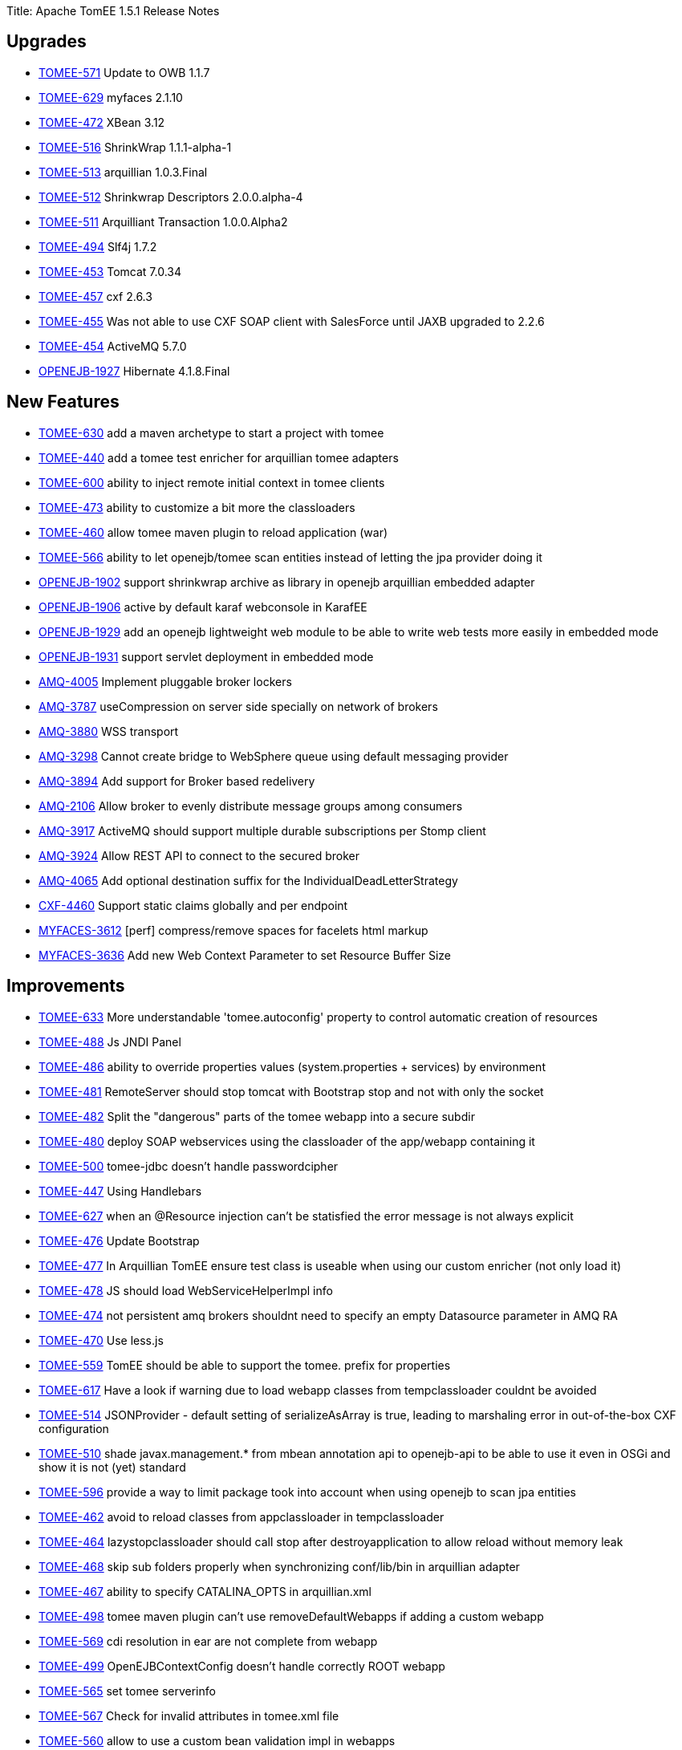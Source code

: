Title: Apache TomEE 1.5.1 Release Notes

== Upgrades

* https://issues.apache.org/jira/browse/TOMEE-571[TOMEE-571] Update to OWB 1.1.7
* https://issues.apache.org/jira/browse/TOMEE-629[TOMEE-629] myfaces 2.1.10
* https://issues.apache.org/jira/browse/TOMEE-472[TOMEE-472] XBean 3.12
* https://issues.apache.org/jira/browse/TOMEE-516[TOMEE-516] ShrinkWrap 1.1.1-alpha-1
* https://issues.apache.org/jira/browse/TOMEE-513[TOMEE-513] arquillian 1.0.3.Final
* https://issues.apache.org/jira/browse/TOMEE-512[TOMEE-512] Shrinkwrap Descriptors 2.0.0.alpha-4
* https://issues.apache.org/jira/browse/TOMEE-511[TOMEE-511] Arquilliant Transaction 1.0.0.Alpha2
* https://issues.apache.org/jira/browse/TOMEE-494[TOMEE-494] Slf4j 1.7.2
* https://issues.apache.org/jira/browse/TOMEE-453[TOMEE-453] Tomcat 7.0.34
* https://issues.apache.org/jira/browse/TOMEE-457[TOMEE-457] cxf 2.6.3
* https://issues.apache.org/jira/browse/TOMEE-455[TOMEE-455] Was not able to use CXF SOAP client with SalesForce until JAXB upgraded to 2.2.6
* https://issues.apache.org/jira/browse/TOMEE-454[TOMEE-454] ActiveMQ 5.7.0
* https://issues.apache.org/jira/browse/OPENEJB-1927[OPENEJB-1927] Hibernate 4.1.8.Final

== New Features

* https://issues.apache.org/jira/browse/TOMEE-630[TOMEE-630] add a maven archetype to start a project with tomee
* https://issues.apache.org/jira/browse/TOMEE-440[TOMEE-440] add a tomee test enricher for arquillian tomee adapters
* https://issues.apache.org/jira/browse/TOMEE-600[TOMEE-600] ability to inject remote initial context in tomee clients
* https://issues.apache.org/jira/browse/TOMEE-473[TOMEE-473] ability to customize a bit more the classloaders
* https://issues.apache.org/jira/browse/TOMEE-460[TOMEE-460] allow tomee maven plugin to reload application (war)
* https://issues.apache.org/jira/browse/TOMEE-566[TOMEE-566] ability to let openejb/tomee scan entities instead of letting the jpa provider doing it
* https://issues.apache.org/jira/browse/OPENEJB-1902[OPENEJB-1902] support shrinkwrap archive as library in openejb arquillian embedded adapter
* https://issues.apache.org/jira/browse/OPENEJB-1906[OPENEJB-1906] active by default karaf webconsole in KarafEE
* https://issues.apache.org/jira/browse/OPENEJB-1929[OPENEJB-1929] add an openejb lightweight web module to be able to write web tests more easily in embedded mode
* https://issues.apache.org/jira/browse/OPENEJB-1931[OPENEJB-1931] support servlet deployment in embedded mode
* https://issues.apache.org/jira/browse/AMQ-4005[AMQ-4005] Implement pluggable broker lockers
* https://issues.apache.org/jira/browse/AMQ-3787[AMQ-3787] useCompression on server side specially on network of brokers
* https://issues.apache.org/jira/browse/AMQ-3880[AMQ-3880] WSS transport
* https://issues.apache.org/jira/browse/AMQ-3298[AMQ-3298] Cannot create bridge to WebSphere queue using default messaging provider
* https://issues.apache.org/jira/browse/AMQ-3894[AMQ-3894] Add support for Broker based redelivery
* https://issues.apache.org/jira/browse/AMQ-2106[AMQ-2106] Allow broker to evenly distribute message groups among consumers
* https://issues.apache.org/jira/browse/AMQ-3917[AMQ-3917] ActiveMQ should support multiple durable subscriptions per Stomp client
* https://issues.apache.org/jira/browse/AMQ-3924[AMQ-3924] Allow REST API to connect to the secured broker
* https://issues.apache.org/jira/browse/AMQ-4065[AMQ-4065] Add optional destination suffix for the IndividualDeadLetterStrategy
* https://issues.apache.org/jira/browse/CXF-4460[CXF-4460] Support static claims globally and per endpoint
* https://issues.apache.org/jira/browse/MYFACES-3612[MYFACES-3612] [perf] compress/remove spaces for facelets html markup
* https://issues.apache.org/jira/browse/MYFACES-3636[MYFACES-3636] Add new Web Context Parameter to set Resource Buffer Size

== Improvements

* https://issues.apache.org/jira/browse/TOMEE-633[TOMEE-633] More understandable 'tomee.autoconfig' property to control automatic creation of resources
* https://issues.apache.org/jira/browse/TOMEE-488[TOMEE-488] Js JNDI Panel
* https://issues.apache.org/jira/browse/TOMEE-486[TOMEE-486] ability to override properties values (system.properties + services) by environment
* https://issues.apache.org/jira/browse/TOMEE-481[TOMEE-481] RemoteServer should stop tomcat with Bootstrap stop and not with only the socket
* https://issues.apache.org/jira/browse/TOMEE-482[TOMEE-482] Split the "dangerous" parts of the tomee webapp into a secure subdir
* https://issues.apache.org/jira/browse/TOMEE-480[TOMEE-480] deploy SOAP webservices using the classloader of the app/webapp containing it
* https://issues.apache.org/jira/browse/TOMEE-500[TOMEE-500] tomee-jdbc doesn't handle passwordcipher
* https://issues.apache.org/jira/browse/TOMEE-447[TOMEE-447] Using Handlebars
* https://issues.apache.org/jira/browse/TOMEE-627[TOMEE-627] when an @Resource injection can't be statisfied the error message is not always explicit
* https://issues.apache.org/jira/browse/TOMEE-476[TOMEE-476] Update Bootstrap
* https://issues.apache.org/jira/browse/TOMEE-477[TOMEE-477] In Arquillian TomEE ensure test class is useable when using our custom enricher (not only load it)
* https://issues.apache.org/jira/browse/TOMEE-478[TOMEE-478] JS should load WebServiceHelperImpl info
* https://issues.apache.org/jira/browse/TOMEE-474[TOMEE-474] not persistent amq brokers shouldnt need to specify an empty Datasource parameter in AMQ RA
* https://issues.apache.org/jira/browse/TOMEE-470[TOMEE-470] Use less.js
* https://issues.apache.org/jira/browse/TOMEE-559[TOMEE-559] TomEE should be able to support the tomee.
prefix for properties
* https://issues.apache.org/jira/browse/TOMEE-617[TOMEE-617] Have a look if warning due to load webapp classes from tempclassloader couldnt be avoided
* https://issues.apache.org/jira/browse/TOMEE-514[TOMEE-514] JSONProvider - default setting of serializeAsArray is true, leading to marshaling error in out-of-the-box CXF configuration
* https://issues.apache.org/jira/browse/TOMEE-510[TOMEE-510] shade javax.management.* from mbean annotation api to openejb-api to be able to use it even in OSGi and show it is not (yet) standard
* https://issues.apache.org/jira/browse/TOMEE-596[TOMEE-596] provide a way to limit package took into account when using openejb to scan jpa entities
* https://issues.apache.org/jira/browse/TOMEE-462[TOMEE-462] avoid to reload classes from appclassloader in tempclassloader
* https://issues.apache.org/jira/browse/TOMEE-464[TOMEE-464] lazystopclassloader should call stop after destroyapplication to allow reload without memory leak
* https://issues.apache.org/jira/browse/TOMEE-468[TOMEE-468] skip sub folders properly when synchronizing conf/lib/bin in arquillian adapter
* https://issues.apache.org/jira/browse/TOMEE-467[TOMEE-467] ability to specify CATALINA_OPTS in arquillian.xml
* https://issues.apache.org/jira/browse/TOMEE-498[TOMEE-498] tomee maven plugin can't use removeDefaultWebapps if adding a custom webapp
* https://issues.apache.org/jira/browse/TOMEE-569[TOMEE-569] cdi resolution in ear are not complete from webapp
* https://issues.apache.org/jira/browse/TOMEE-499[TOMEE-499] OpenEJBContextConfig doesn't handle correctly ROOT webapp
* https://issues.apache.org/jira/browse/TOMEE-565[TOMEE-565] set tomee serverinfo
* https://issues.apache.org/jira/browse/TOMEE-567[TOMEE-567] Check for invalid attributes in tomee.xml file
* https://issues.apache.org/jira/browse/TOMEE-560[TOMEE-560] allow to use a custom bean validation impl in webapps
* https://issues.apache.org/jira/browse/TOMEE-525[TOMEE-525] set openejb.jmx.active to false by default
* https://issues.apache.org/jira/browse/TOMEE-490[TOMEE-490] Use regular xmlhttp requests is the browser does not support websockets
* https://issues.apache.org/jira/browse/TOMEE-561[TOMEE-561] Rethink arquillian-tomee-webapp-remote adapter to reflect user experience with installer
* https://issues.apache.org/jira/browse/TOMEE-563[TOMEE-563] better mapping of openejb bootstrap in tomee.sh (to get cipher command\...)
* https://issues.apache.org/jira/browse/TOMEE-495[TOMEE-495] if a bean is @Local and @LocalBean local business interface are ignored in CDI resolution
* https://issues.apache.org/jira/browse/TOMEE-496[TOMEE-496] expose a Single Line Formatter useable with arquillian tomee remote adapter
* https://issues.apache.org/jira/browse/TOMEE-497[TOMEE-497] arquillian tomee remote should expose a simpleLog attribute to get more readable log (embedded mode like)
* https://issues.apache.org/jira/browse/TOMEE-452[TOMEE-452] resource in context.xml not available
* https://issues.apache.org/jira/browse/TOMEE-612[TOMEE-612] use javax.persistence.validation.mode is validationMode is not set in persistence.xml
* https://issues.apache.org/jira/browse/TOMEE-615[TOMEE-615] ear cdi and specializations/alternatives
* https://issues.apache.org/jira/browse/TOMEE-611[TOMEE-611] if validation mode of jpa is none we shouldn't pass the validation factory to the emf
* https://issues.apache.org/jira/browse/OPENEJB-1924[OPENEJB-1924] in arquillian-openejb-embedded release creational context of test class
* https://issues.apache.org/jira/browse/OPENEJB-1925[OPENEJB-1925] don't suppose openejb (embedded) is started from app classloader for JULI classes
* https://issues.apache.org/jira/browse/OPENEJB-1926[OPENEJB-1926] ignore org.scalatest interfaces
* https://issues.apache.org/jira/browse/OPENEJB-1920[OPENEJB-1920] [KARAFEE] imported services in cdi should only be the service on the deployed bundle
* https://issues.apache.org/jira/browse/OPENEJB-1903[OPENEJB-1903] managing ShrinkWrap resources in embedded openejb adapter
* https://issues.apache.org/jira/browse/OPENEJB-1921[OPENEJB-1921] [KARAFEE] getResources should aggregate instead of returning the first value
* https://issues.apache.org/jira/browse/OPENEJB-1908[OPENEJB-1908] [KarafEE] use a transaction manager from OSGi registry
* https://issues.apache.org/jira/browse/OPENEJB-1909[OPENEJB-1909] try etc folder if conf folder is not available
* https://issues.apache.org/jira/browse/OPENEJB-1911[OPENEJB-1911] ProxyEJB shouldnt add IvmProxy and Serializable interface for all localbean proxies
* https://issues.apache.org/jira/browse/OPENEJB-1912[OPENEJB-1912] KarafEE logs
* https://issues.apache.org/jira/browse/OPENEJB-1933[OPENEJB-1933] When implicitely creating a non jta or jta datasource for a persistence unit the max initial size should be 5 and not the same than the model to avoid too much netweork bandwith usage
* https://issues.apache.org/jira/browse/OPENEJB-1915[OPENEJB-1915] ignore net.sourceforge.cobertura.coveragedata.HasBeenInstrumented for ejb interfaces
* https://issues.apache.org/jira/browse/OPENEJB-1916[OPENEJB-1916] KarafEE distribution should come with its bundle in system repo
* https://issues.apache.org/jira/browse/OPENEJB-1913[OPENEJB-1913] avoid NPE in OSGi Deployer
* https://issues.apache.org/jira/browse/OPENEJB-1932[OPENEJB-1932] basic filter + servletcontextinitializer support for applicationcomposer
* https://issues.apache.org/jira/browse/OPENEJB-1914[OPENEJB-1914] revisit slightly the way bundle are retrieved in felix (karafee)
* https://issues.apache.org/jira/browse/OPENEJB-1956[OPENEJB-1956] try to get rootUrl for persistence units even with ApplicationComposer
* https://issues.apache.org/jira/browse/AMQ-4003[AMQ-4003] Add option to PooledConnectionFactory to control if connection should be created on startup or not
* https://issues.apache.org/jira/browse/AMQ-4004[AMQ-4004] activemq-pool - Rename maximumActive option maximumActiveSessionPerConnection
* https://issues.apache.org/jira/browse/AMQ-4008[AMQ-4008] Tomcat WARN on shutdown about ThreadLocal not cleared from log4j
* https://issues.apache.org/jira/browse/AMQ-3986[AMQ-3986] Allow optimizeDurableTopicPrefetch to be set using resource adapter properties
* https://issues.apache.org/jira/browse/AMQ-3983[AMQ-3983] Fix osgi dependency
* https://issues.apache.org/jira/browse/AMQ-3980[AMQ-3980] Websocket transport: support increasing the max size of websocket messages
* https://issues.apache.org/jira/browse/AMQ-3696[AMQ-3696] Slave broker cannot be stopped in a JDBC Master/Slave configuration within OSGi
* https://issues.apache.org/jira/browse/AMQ-3890[AMQ-3890] Turn dependency on fusemq-leveldb optional
* https://issues.apache.org/jira/browse/AMQ-3893[AMQ-3893] Adjust topic policy entry in default configuration
* https://issues.apache.org/jira/browse/AMQ-3991[AMQ-3991] Output version number in started log line to be consistent
* https://issues.apache.org/jira/browse/AMQ-4027[AMQ-4027] Add support for java 7 in AbstractJmxCommand
* https://issues.apache.org/jira/browse/AMQ-4026[AMQ-4026] Refactor logic to shutdown thread pools using a single API to ensure better shutdown and offer logging et all
* https://issues.apache.org/jira/browse/AMQ-4029[AMQ-4029] Unregistering mbean should handle null mbean names
* https://issues.apache.org/jira/browse/AMQ-4028[AMQ-4028] Add support for testing secured web sockets
* https://issues.apache.org/jira/browse/AMQ-3861[AMQ-3861] Offer a way to not set a transaction manager in activemq-camel
* https://issues.apache.org/jira/browse/AMQ-4012[AMQ-4012] Use english locale for introspection support when discovering setter/getter method names
* https://issues.apache.org/jira/browse/AMQ-4011[AMQ-4011] Refactor IntrospectionSupport to avoid using java bean property editors
* https://issues.apache.org/jira/browse/AMQ-4010[AMQ-4010] Use pre compiled patterns for JMX ObjectName encoder
* https://issues.apache.org/jira/browse/AMQ-4019[AMQ-4019] Make better use of commons-pool in activemq-pool
* https://issues.apache.org/jira/browse/AMQ-4016[AMQ-4016] org.apache.activemq.ActiveMQConnectionFactory - Seems like static thread pool is not used
* https://issues.apache.org/jira/browse/AMQ-4015[AMQ-4015] Add uptime to broker mbean and when stopping broker to report its uptime
* https://issues.apache.org/jira/browse/AMQ-3877[AMQ-3877] Add ability to set a timeout for the calls made to Broker MBeans
* https://issues.apache.org/jira/browse/AMQ-3878[AMQ-3878] Reset stats automatically without dependancy on JMX / Java APIs
* https://issues.apache.org/jira/browse/AMQ-3224[AMQ-3224] Redelivery per destination
* https://issues.apache.org/jira/browse/AMQ-3770[AMQ-3770] Generalize LDAP group processing / LDAP group expansion
* https://issues.apache.org/jira/browse/AMQ-3534[AMQ-3534] Fixes to poms to allow eclipse indigo and m2eclipse to not show errors.
* https://issues.apache.org/jira/browse/AMQ-3902[AMQ-3902] Documentation for JMS Bridge With Oracle AQ
* https://issues.apache.org/jira/browse/AMQ-3813[AMQ-3813] limit the number of producers and consumers created by a Connection
* https://issues.apache.org/jira/browse/AMQ-3815[AMQ-3815] Hybrid Master Slave Architecture
* https://issues.apache.org/jira/browse/AMQ-3918[AMQ-3918] Expose transport connector URIs in uniform fashion
* https://issues.apache.org/jira/browse/AMQ-3913[AMQ-3913] Stomp Spec allows for stomp headers to have spaces in key or value we currently trim.
* https://issues.apache.org/jira/browse/AMQ-3914[AMQ-3914] Add support for MS SQL JDBC driver 4.0
* https://issues.apache.org/jira/browse/AMQ-3940[AMQ-3940] REST API - support application/json response type
* https://issues.apache.org/jira/browse/AMQ-4049[AMQ-4049] Polish the AMQ start|stop logging
* https://issues.apache.org/jira/browse/AMQ-3847[AMQ-3847] Optional import for org.apache.activemq.pool in activemq-camel should be required
* https://issues.apache.org/jira/browse/AMQ-3060[AMQ-3060] java.lang.ClassCastException: org.apache.activemq.broker.region.QueueSubscription cannot be cast to org.apache.activemq.broker.region.DurableTopicSubscription
* https://issues.apache.org/jira/browse/AMQ-3950[AMQ-3950] Blueprint version should be [0.3,2)
* https://issues.apache.org/jira/browse/AMQ-3859[AMQ-3859] To tight version range in activemq features file
* https://issues.apache.org/jira/browse/AMQ-3822[AMQ-3822] The current sslContext element does not provide the ability to define the keystore key password key.
* https://issues.apache.org/jira/browse/AMQ-3960[AMQ-3960] Update 5.7 to use Apache Camel 2.10.x
* https://issues.apache.org/jira/browse/AMQ-4069[AMQ-4069] Upgrade Maven Plugins
* https://issues.apache.org/jira/browse/AMQ-4066[AMQ-4066] Cleanup of old deprecated methods and classes from the code base.
* https://issues.apache.org/jira/browse/AMQ-4067[AMQ-4067] Prefix Thread names with ActiveMQ
* https://issues.apache.org/jira/browse/AMQ-3554[AMQ-3554] activemq:create command should use name as argument in place of option
* https://issues.apache.org/jira/browse/AMQ-4063[AMQ-4063] Trim RAR to not included Derby JAR
* https://issues.apache.org/jira/browse/AMQ-4060[AMQ-4060] activemq-optional - Upgrade Spring OXM to Spring 3 version
* https://issues.apache.org/jira/browse/AMQ-3972[AMQ-3972] Add an 'isDisposed' check before calling 'propagateFailureToExceptionListener' in FailoverTransport
* https://issues.apache.org/jira/browse/AMQ-3444[AMQ-3444] Fail Fast or Warn on using fileCursors/fileQueueCursors when+++<broker persistent="false">+++</li>
 https://issues.apache.org/jira/browse/AMQ-4057[AMQ-4057] activemq-option - Upgrade to http client 4.2
 https://issues.apache.org/jira/browse/CXF-4488[CXF-4488] Making importing com.sun.tools* packages by cxf-rf-databinding-jaxb optional in CXF 2.6
 https://issues.apache.org/jira/browse/CXF-4485[CXF-4485] Provide optional support for inheriting WADL resource parameters
 https://issues.apache.org/jira/browse/CXF-4501[CXF-4501] AtomPojoProvider should be able to get the entry content directly from POJO
 https://issues.apache.org/jira/browse/CXF-4497[CXF-4497] Configure WSDL generation to ignore jaxb.index and ObjectFactory
 https://issues.apache.org/jira/browse/CXF-4495[CXF-4495] Extend SimpleAuthorizingInterceptor to check only configured roles
 https://issues.apache.org/jira/browse/CXF-4490[CXF-4490] cxf-codegen-plugin does not detect changes in WSDL loaded from classpath
 https://issues.apache.org/jira/browse/CXF-4506[CXF-4506] support to set the username and password on the wsn service configuration
 https://issues.apache.org/jira/browse/CXF-4521[CXF-4521] Optimization for other stax implementations
 https://issues.apache.org/jira/browse/CXF-4519[CXF-4519] Make it possible to specify schemas specific to individual types
 https://issues.apache.org/jira/browse/CXF-3813[CXF-3813] Possibiblity to only validate requests and/or responses
 https://issues.apache.org/jira/browse/CXF-4515[CXF-4515] maven java2ws plugin address configuration
 https://issues.apache.org/jira/browse/CXF-4479[CXF-4479] Improve "No namespace on "\{0}" element" error message.
 https://issues.apache.org/jira/browse/CXF-4532[CXF-4532] Java First @Policy support bean references
 https://issues.apache.org/jira/browse/CXF-4431[CXF-4431] Add support for OAuth2 'mac' token type
 https://issues.apache.org/jira/browse/MYFACES-3623[MYFACES-3623] [perf] avoid use HashSet for check empty html elements in HtmlResponseWriterImpl
 https://issues.apache.org/jira/browse/MYFACES-3635[MYFACES-3635] [perf] Improvements over #\{cc} and #{cc.attrs} evaluation
 https://issues.apache.org/jira/browse/MYFACES-3619[MYFACES-3619] Define a special property to specify when a component is created by facelets ( oam.vf.addedByHandler )
 https://issues.apache.org/jira/browse/MYFACES-3628[MYFACES-3628] [perf] do not calculate facelets view mappings and context suffixes if not necessary
 https://issues.apache.org/jira/browse/MYFACES-3645[MYFACES-3645] review/refactor/document ViewState handling </ul>

== Bugs

* https://issues.apache.org/jira/browse/TOMEE-578[TOMEE-578] Tomee Drop-in WARs installer "install" button points to a bad path
* https://issues.apache.org/jira/browse/TOMEE-487[TOMEE-487] deployerejb uses home to create unique file, it should be base if temp dir is not writable
* https://issues.apache.org/jira/browse/TOMEE-483[TOMEE-483] plus and jaxrs webapp doesn't have classes in web-inf/classes
* https://issues.apache.org/jira/browse/TOMEE-441[TOMEE-441] TomEE doesn't stop with arquillian adapter (remote) under windows
* https://issues.apache.org/jira/browse/TOMEE-444[TOMEE-444] tomee webapp enricher suppose tomee libs are in+++<tomee>+++/lib folder (not the case when using tomcat+tomee webapp)</li>
 https://issues.apache.org/jira/browse/TOMEE-443[TOMEE-443] MyFaces does not integrate with OWB EL resolver
 https://issues.apache.org/jira/browse/TOMEE-446[TOMEE-446] Failed to service TomEE as a service on Windows
 https://issues.apache.org/jira/browse/TOMEE-445[TOMEE-445] @RequestScoped @Stateful EJB beans are not destroyed after request completes
 https://issues.apache.org/jira/browse/TOMEE-479[TOMEE-479] Can't use custom typed resource references and factories
 https://issues.apache.org/jira/browse/TOMEE-475[TOMEE-475] tomcat request.isCallerInRole doesn't work
 https://issues.apache.org/jira/browse/TOMEE-436[TOMEE-436] Getting SEVERE: OpenEJBContextConfig.processAnnotationsFile: failed.
on Windows
 https://issues.apache.org/jira/browse/TOMEE-515[TOMEE-515] NoClassDefFoundError Exception while marshaling data in CXF RS to JSON
 https://issues.apache.org/jira/browse/TOMEE-508[TOMEE-508] EntityManager dependency considered not passivation capable (CDI spec violation)
 https://issues.apache.org/jira/browse/TOMEE-461[TOMEE-461] faces-config.xml can't be empty
 https://issues.apache.org/jira/browse/TOMEE-466[TOMEE-466] "Activation failed" messages for @ConversationScoped @Stateful bean
 https://issues.apache.org/jira/browse/TOMEE-624[TOMEE-624] ?hen webapp is ROOT rest services can't find the webapp
 https://issues.apache.org/jira/browse/TOMEE-598[TOMEE-598] (cdi) appscope and singleton are not well destroyed
 https://issues.apache.org/jira/browse/TOMEE-469[TOMEE-469] Hotkeys listener
 https://issues.apache.org/jira/browse/TOMEE-568[TOMEE-568] TomEE doesn't support WARDirContext
 https://issues.apache.org/jira/browse/TOMEE-564[TOMEE-564] Installation page for drop war does not work (old style web ui)
 https://issues.apache.org/jira/browse/TOMEE-524[TOMEE-524] EARs not re-unpacked on startup when changed
 https://issues.apache.org/jira/browse/TOMEE-493[TOMEE-493] Regression on TomEE vs Tomcat 7 on Windows native library loading
 https://issues.apache.org/jira/browse/TOMEE-521[TOMEE-521] EAR modules' default name should not contain the .jar or .war extension
 https://issues.apache.org/jira/browse/TOMEE-523[TOMEE-523] EAR war file context path should default to /+++<ear-name>+++/+++<module-name>+++/+++<servlets>+++*</li>
 https://issues.apache.org/jira/browse/TOMEE-522[TOMEE-522] EAR modules'+++<module-name>+++ignored</li>
 https://issues.apache.org/jira/browse/TOMEE-451[TOMEE-451] CDI injection in servlet of a webapp included in an ear doesn't work
 https://issues.apache.org/jira/browse/TOMEE-456[TOMEE-456] some jndi names are not unbound
 https://issues.apache.org/jira/browse/TOMEE-459[TOMEE-459] exclusions.list not working properly
 https://issues.apache.org/jira/browse/TOMEE-610[TOMEE-610] when using <Deployment \...> TomcatJndiBinder doesn't find webcontext in general
 https://issues.apache.org/jira/browse/OPENEJB-1905[OPENEJB-1905] karafee version is not well filtered in rebranding module
 https://issues.apache.org/jira/browse/OPENEJB-1923[OPENEJB-1923] openejb main doesn't support parameter with -D inside (A-D for instance)
 https://issues.apache.org/jira/browse/OPENEJB-1907[OPENEJB-1907] revisit KarafEE import package and shade
 https://issues.apache.org/jira/browse/OPENEJB-1928[OPENEJB-1928] avoid to load openejb classes with multiple classloader in karafee
 https://issues.apache.org/jira/browse/OPENEJB-1930[OPENEJB-1930] serialization of timerdata is too strict for manual timers
 https://issues.apache.org/jira/browse/OPENEJB-1938[OPENEJB-1938] Embedded ActiveMQ broker startup and shutdown fails to observe configured timeout
 https://issues.apache.org/jira/browse/OPENEJB-1910[OPENEJB-1910] IvmProxy shouldnt be used when creating ejb as OSGi services in KarafEE
 https://issues.apache.org/jira/browse/OPENEJB-1934[OPENEJB-1934] arquillian-openejb-embedded-4 doesn't manage properly war libraries regarding cdi
 https://issues.apache.org/jira/browse/OPENEJB-1954[OPENEJB-1954] Arquillian tests don't fail immediately if Test cannot be enriched
 https://issues.apache.org/jira/browse/OPENEJB-1959[OPENEJB-1959] DeploymentListenerObserver should be public
 https://issues.apache.org/jira/browse/OPENEJB-1961[OPENEJB-1961] Classloader memory leak by Threads which is started by org.apache.openejb.loader.Files
 https://issues.apache.org/jira/browse/OWB-719[OWB-719] @Named qualifier is not adhering to CDI spec default naming conventions
 https://issues.apache.org/jira/browse/OWB-718[OWB-718] Decorator can't call two methods of the delegate object in the same method
 https://issues.apache.org/jira/browse/OWB-711[OWB-711] Specialization does not deactivate Observer methods in parent class
 https://issues.apache.org/jira/browse/OWB-720[OWB-720] injections using generic not well managed
 https://issues.apache.org/jira/browse/OWB-732[OWB-732] ClassLoader leak in WebBeansUtil.isScopeTypeNormalCache
 https://issues.apache.org/jira/browse/OWB-713[OWB-713] Static observer methods of superclasses are not called when a method with the same name and parameters exists in the subclass
 https://issues.apache.org/jira/browse/OWB-725[OWB-725] Beans containing a producerMethod are using the wrong CreationalContext
 https://issues.apache.org/jira/browse/OWB-734[OWB-734] CLONE - AbstractProducer stores CreationalContext
 https://issues.apache.org/jira/browse/OWB-724[OWB-724] Ambiguous producer methods and fields are not detected due to bug in AbstractProducerBean equals and hashCode
 https://issues.apache.org/jira/browse/OWB-722[OWB-722] @Typed not respected for beans using generics
 https://issues.apache.org/jira/browse/AMQ-4001[AMQ-4001] activemq karaf feature uses different commons-lang than pom
 https://issues.apache.org/jira/browse/AMQ-4002[AMQ-4002] Instance of BlobTransferPolicy and its URL are being shared among multiple messages
 https://issues.apache.org/jira/browse/AMQ-4007[AMQ-4007] BrokerService TempUsage and StoreUsage Default Values Are Incorrect
 https://issues.apache.org/jira/browse/AMQ-3785[AMQ-3785] ActiveMQSslConnectionFactory does not detect ssl request in failover URIs when creating transports
 https://issues.apache.org/jira/browse/AMQ-3989[AMQ-3989] ActiveMQSslConnectionFactory.setKeyAndTrustManagers does not work with failover enabled using 5.7 snapshot Jars
 https://issues.apache.org/jira/browse/AMQ-3988[AMQ-3988] PooledSession throw Exception at closing
 https://issues.apache.org/jira/browse/AMQ-3987[AMQ-3987] For JMSUsecaseTest, incompatible types found : javax.jms.Message required: org.apache.activemq.Message
 https://issues.apache.org/jira/browse/AMQ-3985[AMQ-3985] ActiveMQConnection temp advisory consumer should use asyncDispatch - can cause deadlock with slow consumers
 https://issues.apache.org/jira/browse/AMQ-3882[AMQ-3882] Broker should not send advisories for slow consumers or fast producers if the destination in question is an advisory destination already.
 https://issues.apache.org/jira/browse/AMQ-3881[AMQ-3881] Handy diagnostic script for troubleshooting ActiveMQ problems
 https://issues.apache.org/jira/browse/AMQ-3982[AMQ-3982] Overlapping PList iterators can read wrong data or throw exceptions about chunk streams not existing.
 https://issues.apache.org/jira/browse/AMQ-3981[AMQ-3981] ActiveMQSslConnectionFactory.java now has apache commons dependency
 https://issues.apache.org/jira/browse/AMQ-3885[AMQ-3885] ActiveMQ java client doesn't scale to thousands of queues
 https://issues.apache.org/jira/browse/AMQ-3889[AMQ-3889] Body Preview of BytesMessages change when browsed multiple times from QueueViewMbean
 https://issues.apache.org/jira/browse/AMQ-3887[AMQ-3887] Occasional Null Pointer Exception during NetworkConnector connection
 https://issues.apache.org/jira/browse/AMQ-3791[AMQ-3791] Flexibility, concurrency, security, and compatibility issues in CachedLDAPAuthorizationMap
 https://issues.apache.org/jira/browse/AMQ-3797[AMQ-3797] org.apache.activemq.util.StringArrayEditor causes classloader leaks
 https://issues.apache.org/jira/browse/AMQ-3998[AMQ-3998] Incorrect reporting of pendingQueueSize of durable subs after reconnect with unacked
 https://issues.apache.org/jira/browse/AMQ-3997[AMQ-3997] Memory leak in activemq-pool
 https://issues.apache.org/jira/browse/AMQ-3999[AMQ-3999] Unsubscribing durable subs can be blocked on calls to determine store size, contending with active subs
 https://issues.apache.org/jira/browse/AMQ-3994[AMQ-3994] DefaultDatabaseLocker will leak pooled connections on link failure
 https://issues.apache.org/jira/browse/AMQ-3891[AMQ-3891] Durable subscribers receiving duplicate messages
 https://issues.apache.org/jira/browse/AMQ-3995[AMQ-3995] PListTest.testSerialAddIterate runs for over 30 minutes on Hudson nodes
 https://issues.apache.org/jira/browse/AMQ-3895[AMQ-3895] Broker sends a STOMP RECEIPT frame although the subscription fails
 https://issues.apache.org/jira/browse/AMQ-3992[AMQ-3992] Zero Prefetch consumers increment the Enqueue Counter when the pull times out
 https://issues.apache.org/jira/browse/AMQ-3897[AMQ-3897] Stomp 1.1 keep alive does not work with stomp+nio
 https://issues.apache.org/jira/browse/AMQ-3896[AMQ-3896] AMQ3622Test throws NumberFormatException on ec2/ubuntu 10.04
 https://issues.apache.org/jira/browse/AMQ-3669[AMQ-3669] Pending producer with qMirror, messages are not spooled to disk
 https://issues.apache.org/jira/browse/AMQ-3664[AMQ-3664] Not all messages will be acknowledged when optimizeAcknowledge is true
 https://issues.apache.org/jira/browse/AMQ-3860[AMQ-3860] doAddMessageReference missing setting priority into prepared statement therefore using wrong index for message itself
 https://issues.apache.org/jira/browse/AMQ-3868[AMQ-3868] ActiveMQ 5.6 - RAR deployment is not working on JBoss6
 https://issues.apache.org/jira/browse/AMQ-3867[AMQ-3867] Unable to delete messages whose original destination is virtual topic from web console
 https://issues.apache.org/jira/browse/AMQ-3865[AMQ-3865] AjaxTest fails all tests due to line ending differences
 https://issues.apache.org/jira/browse/AMQ-3863[AMQ-3863] XA session is returned twice to the pool
 https://issues.apache.org/jira/browse/AMQ-4017[AMQ-4017] Demand Forwarding Bridge uses value of asyncDispatch for advisory consumers
 https://issues.apache.org/jira/browse/AMQ-3871[AMQ-3871] Problem in OrderPendingList can lead to message not being deliver after durable sub reconnect.
 https://issues.apache.org/jira/browse/AMQ-3870[AMQ-3870] ArrayIndexOutOfBoundsException when using Multi kahaDB (mKahaDB) adapter, per-destination adapters and Topics
 https://issues.apache.org/jira/browse/AMQ-3879[AMQ-3879] Temporary queues may be deleted by the wrong connection
 https://issues.apache.org/jira/browse/AMQ-3873[AMQ-3873] Occasional deadlock during startup
 https://issues.apache.org/jira/browse/AMQ-3872[AMQ-3872] Implement "exactly once" delivery with JDBC and XA in the event of a failure post prepare
 https://issues.apache.org/jira/browse/AMQ-2521[AMQ-2521] Some JMX operations fail with SecurityException with secured broker
 https://issues.apache.org/jira/browse/AMQ-3654[AMQ-3654] JDBC Master/Slave : Slave cannot acquire lock when the master loose database connection.
 https://issues.apache.org/jira/browse/AMQ-3633[AMQ-3633] [OSGi] activemq-web-console: exception after restart container
 https://issues.apache.org/jira/browse/AMQ-2453[AMQ-2453] start/control-script is not suitable for professional environments
 https://issues.apache.org/jira/browse/AMQ-4090[AMQ-4090] Missing svn:ignores
 https://issues.apache.org/jira/browse/AMQ-4084[AMQ-4084] Linux/Unix Files Have Incorrect EOL When Packaged
 https://issues.apache.org/jira/browse/AMQ-3807[AMQ-3807] MBeans are not unregistered under WebSphere
 https://issues.apache.org/jira/browse/AMQ-3908[AMQ-3908] StompSslAuthTest.testSubscribeWithReceiptNotAuthorized() fails
 https://issues.apache.org/jira/browse/AMQ-2656[AMQ-2656] ActiveMQInitialConnectionFactory cannot return an XAConnectionFactory
 https://issues.apache.org/jira/browse/AMQ-3909[AMQ-3909] Messages sometimes not received by active topic subscriptions
 https://issues.apache.org/jira/browse/AMQ-3903[AMQ-3903] Failed to fire fast producer advisory, reason: java.lang.NullPointerException
 https://issues.apache.org/jira/browse/AMQ-3905[AMQ-3905] Karaf: activemq:create-broker results in only locally visible broker
 https://issues.apache.org/jira/browse/AMQ-3912[AMQ-3912] Durable subs store messages in error with broker attribute persistent="false"
 https://issues.apache.org/jira/browse/AMQ-4081[AMQ-4081] favicon should be handled as binary file in assembly
 https://issues.apache.org/jira/browse/AMQ-4083[AMQ-4083] Consumers in Client Ack sessions can fail to ack expired messages in some cases
 https://issues.apache.org/jira/browse/AMQ-4076[AMQ-4076] sizePrefixDisabled and/or maxFrameSize change in AcriveMq 5.6 broke FilePendingMessageCursor for big messages
 https://issues.apache.org/jira/browse/AMQ-3919[AMQ-3919] getDestinationMap does not return temp destinations
 https://issues.apache.org/jira/browse/AMQ-3915[AMQ-3915] JMX connector does not bind to a specific host when a connectHost is specified on the managementContext
 https://issues.apache.org/jira/browse/AMQ-2665[AMQ-2665] Durable subscription re-activation failed when keepDurableSubsActive=true.
 https://issues.apache.org/jira/browse/AMQ-3727[AMQ-3727] activemq-web-console: AjaxServlet not working in OSGi container
 https://issues.apache.org/jira/browse/AMQ-3921[AMQ-3921] Duplicated durable subscriptions after broker retart with option keepDurableSubsActive=true
 https://issues.apache.org/jira/browse/AMQ-3920[AMQ-3920] Performance issue with delay policy in DestinationBridge.onMessage
 https://issues.apache.org/jira/browse/AMQ-3923[AMQ-3923] Webconsole should import javax.servlet.* too
 https://issues.apache.org/jira/browse/AMQ-3925[AMQ-3925] Advisory messages/topics not generated for ActiveMQ.Advisory.FULL or ActiveMQ.Advisory.FastProducer.Queue
 https://issues.apache.org/jira/browse/AMQ-3927[AMQ-3927] can't connect to stomp protocol 1.1 using telnet
 https://issues.apache.org/jira/browse/AMQ-3929[AMQ-3929] STOMP multiple header handling incorrect per the 1.1 spec
 https://issues.apache.org/jira/browse/AMQ-2488[AMQ-2488] Unable to access Serializable class when receiving ObjectMessage in OSGi environment
 https://issues.apache.org/jira/browse/AMQ-3934[AMQ-3934] QueueViewMBean.getMessage throws NullPointerException when message not found
 https://issues.apache.org/jira/browse/AMQ-3932[AMQ-3932] receiveNoWait hangs when broker is down, using failover and prefetch=0
 https://issues.apache.org/jira/browse/AMQ-3931[AMQ-3931] Memory problems with large transactions
 https://issues.apache.org/jira/browse/AMQ-3935[AMQ-3935] JConsole browse() function does not work if useCache=false
 https://issues.apache.org/jira/browse/AMQ-3936[AMQ-3936] activemq status return codes should be LSB compliant
 https://issues.apache.org/jira/browse/AMQ-3939[AMQ-3939] FailoverTransport never closes backup connections
 https://issues.apache.org/jira/browse/AMQ-3841[AMQ-3841] mKahaDB causes ArrayIndexOutOfBoundsException on restart after deleting existing queues
 https://issues.apache.org/jira/browse/AMQ-3845[AMQ-3845] CachedLDAPAuthorizationMap doesn't handle the ldap connectino dying
 https://issues.apache.org/jira/browse/AMQ-3846[AMQ-3846] The JMX message move, copy and remove operation do not take messages in FIFO order
 https://issues.apache.org/jira/browse/AMQ-3943[AMQ-3943] Connect to ActiveMQ server's jmx feature,but failed.
 https://issues.apache.org/jira/browse/AMQ-4042[AMQ-4042] Rest MessageServlet on osgi failes to start
 https://issues.apache.org/jira/browse/AMQ-3848[AMQ-3848] Messages Are Not Read With Multiple Consumers
 https://issues.apache.org/jira/browse/AMQ-4043[AMQ-4043] Web demo - Receive a message page renders an error page
 https://issues.apache.org/jira/browse/AMQ-3849[AMQ-3849] Typos in protobuf specs + generated Java code for KahaDB
 https://issues.apache.org/jira/browse/AMQ-4047[AMQ-4047] activemq-optional - Should include the JARs it needs
 https://issues.apache.org/jira/browse/AMQ-4044[AMQ-4044] Shutting down AcitveMQ broker started in foreground logs 2 times
 https://issues.apache.org/jira/browse/AMQ-3852[AMQ-3852] Stomp transport allows durable topic subscriber to subscribe to a queue
 https://issues.apache.org/jira/browse/AMQ-3853[AMQ-3853] Missing import in activemq-web-console
 https://issues.apache.org/jira/browse/AMQ-3856[AMQ-3856] MessageServlet assumes TextMessages contain Text
 https://issues.apache.org/jira/browse/AMQ-3857[AMQ-3857] MessageServlet get messages does not return JMS Message Properties
 https://issues.apache.org/jira/browse/AMQ-3854[AMQ-3854] Referencing old spring xsd in configuration files
 https://issues.apache.org/jira/browse/AMQ-3855[AMQ-3855] MQTT doesn't translate wildcards to ActiveMQ wildcards
 https://issues.apache.org/jira/browse/AMQ-3955[AMQ-3955] WebSocket Transport - Race condition starting transport
 https://issues.apache.org/jira/browse/AMQ-3956[AMQ-3956] KahaDB pagefile (db.data) steady growth - BTreeIndex page leak
 https://issues.apache.org/jira/browse/AMQ-3953[AMQ-3953] org.apache.activemq.util.URISupport.isCompositeURI doesn't work properly.
 https://issues.apache.org/jira/browse/AMQ-3954[AMQ-3954] Intended delivery mode for JMSUsecaseTest is not tested
 https://issues.apache.org/jira/browse/AMQ-3951[AMQ-3951] LDAP Connection Timeouts in CachedLDAPAuthorizationMap
 https://issues.apache.org/jira/browse/AMQ-3958[AMQ-3958] META-INF/spring.schemas does not contain a reference to 5.6.0 schema
 https://issues.apache.org/jira/browse/AMQ-4030[AMQ-4030] Tomcat7 with ActiveMQ-5.6 or ActiveMQ-5.7 starts with error
 https://issues.apache.org/jira/browse/AMQ-4031[AMQ-4031] BrokerFactoryBean logs error when starting a non persistent broker
 https://issues.apache.org/jira/browse/AMQ-3858[AMQ-3858] Failure to resolve local jmx url for sunJvm can result in npe
 https://issues.apache.org/jira/browse/AMQ-4033[AMQ-4033] AMQ Broker - Uses custom RMIServerSocketFactory class which cannot be unloaded due socket reuse
 https://issues.apache.org/jira/browse/AMQ-4035[AMQ-4035] Null pointer in class KahaDBStore programmed
 https://issues.apache.org/jira/browse/AMQ-4070[AMQ-4070] catstomp.rb does not work anymore
 https://issues.apache.org/jira/browse/AMQ-3961[AMQ-3961] Durable subscriber only receives part of the persisted messages on re-connect
 https://issues.apache.org/jira/browse/AMQ-3962[AMQ-3962] Memory leak bacause of InactivityMonitor thread
 https://issues.apache.org/jira/browse/AMQ-2170[AMQ-2170] Incoherent documentation / strange property names for advisory messages
 https://issues.apache.org/jira/browse/AMQ-3965[AMQ-3965] Expired msgs not getting acked to broker causing consumer to fill up its prefetch and not getting more msgs.
 https://issues.apache.org/jira/browse/AMQ-3594[AMQ-3594] Stuck messages in topic after restart of ActiveMQ
 https://issues.apache.org/jira/browse/AMQ-3557[AMQ-3557] Performance of consumption with JDBC persistance and Microsoft SQL Server
 https://issues.apache.org/jira/browse/AMQ-4062[AMQ-4062] durableTopicPrefetch attribute in policyEntry in activemq.xml dont take effect
 https://issues.apache.org/jira/browse/AMQ-3828[AMQ-3828] URISupport incorrectly handles parenthesis
 https://issues.apache.org/jira/browse/AMQ-3451[AMQ-3451] Tomcat 6.0.32 complains that ActiveMQ 5.5 doesn't shutdown a thread
 https://issues.apache.org/jira/browse/AMQ-3827[AMQ-3827] The SslContext definition is not used by the https transport protocol.
 https://issues.apache.org/jira/browse/AMQ-3832[AMQ-3832] Upgrade maven-bundle-plugin
 https://issues.apache.org/jira/browse/AMQ-3831[AMQ-3831] Exit code is not properly returned when using RUN_AS_USER
 https://issues.apache.org/jira/browse/AMQ-3973[AMQ-3973] data.db size is not included in calculation to monitor systemUsage settings
 https://issues.apache.org/jira/browse/AMQ-3976[AMQ-3976] ActiveMQMessageProducer::send uses == instead of equals to compare destinations
 https://issues.apache.org/jira/browse/AMQ-3979[AMQ-3979] AjaxServlet preventing Tomcat Container from shutting down.
 https://issues.apache.org/jira/browse/AMQ-4058[AMQ-4058] http transport should remove options in uri
 https://issues.apache.org/jira/browse/AMQ-4052[AMQ-4052] When consumers was killed and restarted frequently, some messages could not be consumed by consumer but they were still in pending messages.
 https://issues.apache.org/jira/browse/AMQ-3837[AMQ-3837] BrokerFacade returns more connections than expect when call getConnections by connector name
 https://issues.apache.org/jira/browse/AMQ-3836[AMQ-3836] STOMP 1.0 protocol (SUBSCRIBE destination) broken on ActiveMQ 5.6.0
 https://issues.apache.org/jira/browse/CXF-4541[CXF-4541] idl2wsdl not finding properly scoped structure elements
 https://issues.apache.org/jira/browse/CXF-4542[CXF-4542] @XmlJavaTypeAdapter ignored on exception classes
 https://issues.apache.org/jira/browse/CXF-4540[CXF-4540] Colon character in the password is not hanled properly in AbstractHTTPDestination class
 https://issues.apache.org/jira/browse/CXF-4545[CXF-4545] ut_sign + sign_enc samples broken in last releases
 https://issues.apache.org/jira/browse/CXF-4484[CXF-4484] Claims to SAML attribute encoding wrong
 https://issues.apache.org/jira/browse/CXF-4487[CXF-4487] cxf-codegen-plugin: Error resolving component warnings for imported types
 https://issues.apache.org/jira/browse/CXF-4481[CXF-4481] unable to generate WADL to java
 https://issues.apache.org/jira/browse/CXF-4500[CXF-4500] Evaluate jaxrs:schemaLocations after jaxrs:providers
 https://issues.apache.org/jira/browse/CXF-4539[CXF-4539] WS-Security inbound performance regression
 https://issues.apache.org/jira/browse/CXF-4537[CXF-4537] XmlAdapter Not Being Used
 https://issues.apache.org/jira/browse/CXF-4552[CXF-4552] typical HTML form payload does not seem to work when HTML form is used
 https://issues.apache.org/jira/browse/CXF-4499[CXF-4499] wrong charset encoding in FormEncodingProvider
 https://issues.apache.org/jira/browse/CXF-4496[CXF-4496] find of ResponseExceptionMapper do not handle runtime exceptions
 https://issues.apache.org/jira/browse/CXF-4494[CXF-4494] JMSDestination need set binary mode if server send MTOM message back
 https://issues.apache.org/jira/browse/CXF-4493[CXF-4493] If javax.jws.Oneway annotation is specified for a SOAP interface method a NPE occurs
 https://issues.apache.org/jira/browse/CXF-4511[CXF-4511] WS-RM Sequence header should have mustUnderstand attribute
 https://issues.apache.org/jira/browse/CXF-4503[CXF-4503] TransformOutInterceptor may lose namespace declarations in some elements
 https://issues.apache.org/jira/browse/CXF-4505[CXF-4505] Invalid WS-RM messages may not be correctly rejected by WS-RM destination
 https://issues.apache.org/jira/browse/CXF-4507[CXF-4507] bug in SchemaJavascriptBuilder while deserializing an Array
 https://issues.apache.org/jira/browse/CXF-4508[CXF-4508] @Context fails to inject SearchContext into JAX-RS resource bean
 https://issues.apache.org/jira/browse/CXF-4523[CXF-4523] Unclosed XMLStreamReader/Writer causes leaking
 https://issues.apache.org/jira/browse/CXF-4522[CXF-4522] The logicalHandler could not modify the soap:body content if provider uses the SOAPMessage
 https://issues.apache.org/jira/browse/CXF-4520[CXF-4520] XMLStreamException about namespace has not been bound to a prefix with other stax implemenation
 https://issues.apache.org/jira/browse/CXF-4518[CXF-4518] CXF bundle jax-ws-catalog.xml doesn't include mapping of "http://www.w3.org/2006/03/addressing"
 https://issues.apache.org/jira/browse/CXF-4517[CXF-4517] ClassCastException in WS-RM when RMP 200702 assertions are used
 https://issues.apache.org/jira/browse/CXF-4514[CXF-4514] JAXRS client ignores enum properties when populating request URI from beans
 https://issues.apache.org/jira/browse/CXF-4476[CXF-4476] Content-Disposition header may be incorrectly set in MTOM under windows
 https://issues.apache.org/jira/browse/CXF-4475[CXF-4475] LoggingInInterceptor throws when pretty printing MTOM messages
 https://issues.apache.org/jira/browse/CXF-4477[CXF-4477] [WADL2JAVA] Generate incorrect primitive parameter type
 https://issues.apache.org/jira/browse/CXF-4533[CXF-4533] Encoding error in CachedOutputStream when double-byte char is on 1024 byte boundary
 https://issues.apache.org/jira/browse/CXF-4535[CXF-4535] SOAP fault XML is invalid when a details element exists
 https://issues.apache.org/jira/browse/CXF-4534[CXF-4534] SortedMap is returned as HashMap
 https://issues.apache.org/jira/browse/CXF-4526[CXF-4526] PolicyAnnotationListener throws NPE in jar
 https://issues.apache.org/jira/browse/CXF-4528[CXF-4528] WebApplicationExceptionMapper is too shy
 https://issues.apache.org/jira/browse/MYFACES-3620[MYFACES-3620] jsf.js: @this results in a javascript error
 https://issues.apache.org/jira/browse/MYFACES-3638[MYFACES-3638] NPE in ServerSideStateCacheImpl
 https://issues.apache.org/jira/browse/MYFACES-3646[MYFACES-3646] remove unused src/main/old from core-impl
 https://issues.apache.org/jira/browse/MYFACES-3637[MYFACES-3637] jsf.js: All Script Tags are Evaluated (wrong behavior)
 https://issues.apache.org/jira/browse/MYFACES-3649[MYFACES-3649] myfaces-shaded-impl always unpacks myfaces-2.1.1
 https://issues.apache.org/jira/browse/MYFACES-3630[MYFACES-3630] PartialViewContextImpl.findHeadComponent and findBodyComponent does not take into account h:head or h:body inside child of UIViewRoot
 https://issues.apache.org/jira/browse/MYFACES-3617[MYFACES-3617] NullPointerException occurs when using an EL Expression in f:viewParam name attribute
 https://issues.apache.org/jira/browse/MYFACES-3641[MYFACES-3641] ViewDeclarationLanguageFactoryImpl.getViewDeclarationLanguage(String viewId) should not throw exception if no associate VDL can be found
 https://issues.apache.org/jira/browse/MYFACES-3618[MYFACES-3618] jsf.js: ajax response is missing a param in the error handing of replaceHtmlItem
 https://issues.apache.org/jira/browse/MYFACES-3616[MYFACES-3616] Javascript: Method call with wrong argument size after error in AJAX request/response
 https://issues.apache.org/jira/browse/MYFACES-3613[MYFACES-3613] NPE in composite component when ActionListener is missing in the source
 https://issues.apache.org/jira/browse/MYFACES-3626[MYFACES-3626] f:ajax execute '@none' submitted as explicit request param, firing source listeners
 https://issues.apache.org/jira/browse/MYFACES-3632[MYFACES-3632] resource bundle name with bean property collition when trying to set value
 https://issues.apache.org/jira/browse/MYFACES-3631[MYFACES-3631] Malformed Ajax XML Response with duplicated IDs
 https://issues.apache.org/jira/browse/MYFACES-3627[MYFACES-3627] jsf.js: DomExperimental.js isMultipartCandidate fails on older IE Versions </ul>

== Tasks & Sub-Tasks

* https://issues.apache.org/jira/browse/TOMEE-442[TOMEE-442] valid using hostname in webapp id is fine
* https://issues.apache.org/jira/browse/TOMEE-439[TOMEE-439] refactor DeployerEjb to be able to deploy war as Tomcat
* https://issues.apache.org/jira/browse/OPENEJB-1922[OPENEJB-1922] [KARAFEE] see how to take into account cdi dependencies
* https://issues.apache.org/jira/browse/AMQ-4006[AMQ-4006] activemq-pool - Upgrade to commons-pool 1.6.0
* https://issues.apache.org/jira/browse/AMQ-3784[AMQ-3784] Download page lists lots of releases;
they are not in order and most of the pages point to the wrong location
* https://issues.apache.org/jira/browse/AMQ-4013[AMQ-4013] Upgrade to xbean 3.11
* https://issues.apache.org/jira/browse/AMQ-4041[AMQ-4041] Upgrade ActiveMQ karaf feature
* https://issues.apache.org/jira/browse/AMQ-4045[AMQ-4045] Unit test shows NPE in BrokerService
* https://issues.apache.org/jira/browse/AMQ-4038[AMQ-4038] Favor using JARs from Maven central
* https://issues.apache.org/jira/browse/AMQ-4039[AMQ-4039] Upgrade 3rd party dependency JARs and align with SMX/Camel
* https://issues.apache.org/jira/browse/AMQ-4056[AMQ-4056] Remove activemq-jmdns module
* https://issues.apache.org/jira/browse/AMQ-4053[AMQ-4053] Cleanup duplicate JARs in ActiveMQ distro
* https://issues.apache.org/jira/browse/AMQ-3945[AMQ-3945] QueueBrowser missing messages on first browse.
* https://issues.apache.org/jira/browse/AMQ-3947[AMQ-3947] ActiveMQConnectionFactory doesn't set the nestedMapAndListEnabled property on new Connections
* https://issues.apache.org/jira/browse/AMQ-3967[AMQ-3967] ActiveMQJmsHeaderRouteTest doesn't work with Apache Camel 2.10
* https://issues.apache.org/jira/browse/AMQ-3969[AMQ-3969] ActiveMQJmsHeaderRouteTest doesn't work with Apache Camel 2.10
* https://issues.apache.org/jira/browse/AMQ-3968[AMQ-3968] ActiveMQJmsHeaderRouteTest doesn't work with Apache Camel 2.10
* https://issues.apache.org/jira/browse/AMQ-3970[AMQ-3970] ActiveMQJmsHeaderRouteTest doesn't work with Apache Camel 2.10+++</module-name>++++++</servlets>++++++</module-name>++++++</ear-name>++++++</tomee>++++++</broker>+++
